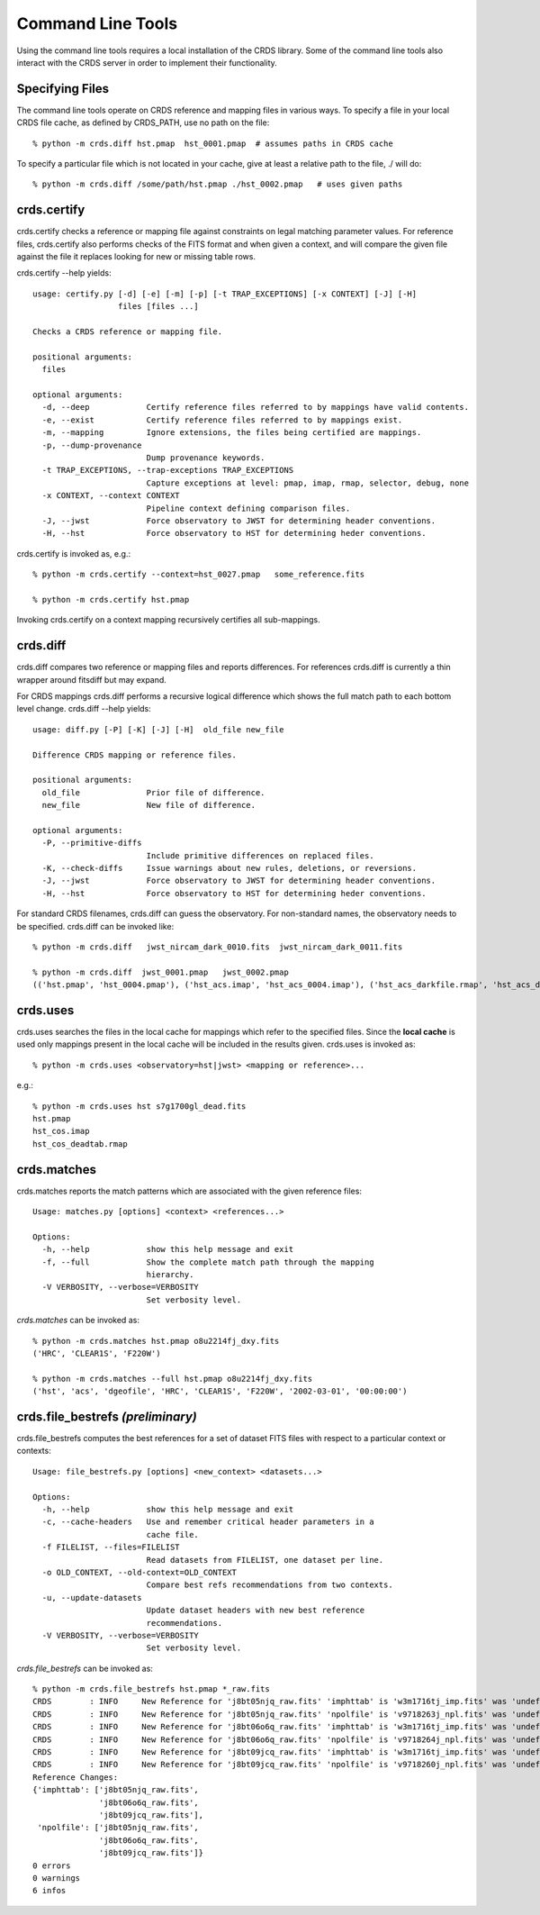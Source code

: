 Command Line Tools
==================

Using the command line tools requires a local installation of the CRDS library.
Some of the command line tools also interact with the CRDS server in order to
implement their functionality.

Specifying Files
----------------

The command line tools operate on CRDS reference and mapping files in various
ways.  To specify a file in your local CRDS file cache,  as defined by CRDS_PATH,
use no path on the file::

  % python -m crds.diff hst.pmap  hst_0001.pmap  # assumes paths in CRDS cache

To specify a particular file which is not located in your cache,  give at least
a relative path to the file, ./ will do::
  
  % python -m crds.diff /some/path/hst.pmap ./hst_0002.pmap   # uses given paths

crds.certify
------------

crds.certify checks a reference or mapping file against constraints on legal
matching parameter values.   For reference files,  crds.certify also performs checks
of the FITS format and when given a context,  and will compare the given file against
the file it replaces looking for new or missing table rows. 

crds.certify --help yields::

    usage: certify.py [-d] [-e] [-m] [-p] [-t TRAP_EXCEPTIONS] [-x CONTEXT] [-J] [-H]
                      files [files ...]
    
    Checks a CRDS reference or mapping file.
        
    positional arguments:
      files
    
    optional arguments:
      -d, --deep            Certify reference files referred to by mappings have valid contents.
      -e, --exist           Certify reference files referred to by mappings exist.
      -m, --mapping         Ignore extensions, the files being certified are mappings.
      -p, --dump-provenance
                            Dump provenance keywords.
      -t TRAP_EXCEPTIONS, --trap-exceptions TRAP_EXCEPTIONS
                            Capture exceptions at level: pmap, imap, rmap, selector, debug, none
      -x CONTEXT, --context CONTEXT
                            Pipeline context defining comparison files.
      -J, --jwst            Force observatory to JWST for determining header conventions.
      -H, --hst             Force observatory to HST for determining heder conventions.
                            
crds.certify is invoked as, e.g.::

    % python -m crds.certify --context=hst_0027.pmap   some_reference.fits
    
    % python -m crds.certify hst.pmap
    
Invoking crds.certify on a context mapping recursively certifies all sub-mappings.

crds.diff
---------

crds.diff compares two reference or mapping files and reports differences.  For
references crds.diff is currently a thin wrapper around fitsdiff but may expand.   

For CRDS mappings crds.diff performs a recursive logical difference which shows 
the full match path to each bottom level change.   crds.diff --help yields::

    usage: diff.py [-P] [-K] [-J] [-H]  old_file new_file
    
    Difference CRDS mapping or reference files.
    
    positional arguments:
      old_file              Prior file of difference.
      new_file              New file of difference.
    
    optional arguments:
      -P, --primitive-diffs
                            Include primitive differences on replaced files.
      -K, --check-diffs     Issue warnings about new rules, deletions, or reversions.
      -J, --jwst            Force observatory to JWST for determining header conventions.
      -H, --hst             Force observatory to HST for determining heder conventions.

For standard CRDS filenames,  crds.diff can guess the observatory.   For 
non-standard names,  the observatory needs to be specified.  crds.diff can be
invoked like::

  % python -m crds.diff   jwst_nircam_dark_0010.fits  jwst_nircam_dark_0011.fits

  % python -m crds.diff  jwst_0001.pmap   jwst_0002.pmap
  (('hst.pmap', 'hst_0004.pmap'), ('hst_acs.imap', 'hst_acs_0004.imap'), ('hst_acs_darkfile.rmap', 'hst_acs_darkfile_0003.rmap'), ('WFC', 'A|ABCD|AD|B|BC|C|D', '0.5|1.0|1.4|2.0'), '2011-03-16 23:34:35', "replaced 'v441434ej_drk.fits' with 'hst_acs_darkfile_0003.fits'")
 

crds.uses
---------

crds.uses searches the files in the local cache for mappings which refer to the 
specified files.  Since the **local cache** is used only mappings present in the 
local cache will be included in the results given.  crds.uses is invoked as::

   % python -m crds.uses <observatory=hst|jwst> <mapping or reference>...

e.g.::

   % python -m crds.uses hst s7g1700gl_dead.fits
   hst.pmap
   hst_cos.imap
   hst_cos_deadtab.rmap


crds.matches
------------

crds.matches reports the match patterns which are associated with the given
reference files::

    Usage: matches.py [options] <context> <references...>

    Options:
      -h, --help            show this help message and exit
      -f, --full            Show the complete match path through the mapping
                            hierarchy.
      -V VERBOSITY, --verbose=VERBOSITY
                            Set verbosity level.

*crds.matches* can be invoked as::    

    % python -m crds.matches hst.pmap o8u2214fj_dxy.fits
    ('HRC', 'CLEAR1S', 'F220W')
    
    % python -m crds.matches --full hst.pmap o8u2214fj_dxy.fits
    ('hst', 'acs', 'dgeofile', 'HRC', 'CLEAR1S', 'F220W', '2002-03-01', '00:00:00')


crds.file_bestrefs *(preliminary)*
----------------------------------

crds.file_bestrefs computes the best references for a set of dataset FITS files
with respect to a particular context or contexts::

    Usage: file_bestrefs.py [options] <new_context> <datasets...>
    
    Options:
      -h, --help            show this help message and exit
      -c, --cache-headers   Use and remember critical header parameters in a
                            cache file.
      -f FILELIST, --files=FILELIST
                            Read datasets from FILELIST, one dataset per line.
      -o OLD_CONTEXT, --old-context=OLD_CONTEXT
                            Compare best refs recommendations from two contexts.
      -u, --update-datasets
                            Update dataset headers with new best reference
                            recommendations.
      -V VERBOSITY, --verbose=VERBOSITY
                            Set verbosity level.
                            
*crds.file_bestrefs* can be invoked as::

    % python -m crds.file_bestrefs hst.pmap *_raw.fits
    CRDS        : INFO     New Reference for 'j8bt05njq_raw.fits' 'imphttab' is 'w3m1716tj_imp.fits' was 'undefined'
    CRDS        : INFO     New Reference for 'j8bt05njq_raw.fits' 'npolfile' is 'v9718263j_npl.fits' was 'undefined'
    CRDS        : INFO     New Reference for 'j8bt06o6q_raw.fits' 'imphttab' is 'w3m1716tj_imp.fits' was 'undefined'
    CRDS        : INFO     New Reference for 'j8bt06o6q_raw.fits' 'npolfile' is 'v9718264j_npl.fits' was 'undefined'
    CRDS        : INFO     New Reference for 'j8bt09jcq_raw.fits' 'imphttab' is 'w3m1716tj_imp.fits' was 'undefined'
    CRDS        : INFO     New Reference for 'j8bt09jcq_raw.fits' 'npolfile' is 'v9718260j_npl.fits' was 'undefined'
    Reference Changes:
    {'imphttab': ['j8bt05njq_raw.fits',
                  'j8bt06o6q_raw.fits',
                  'j8bt09jcq_raw.fits'],
     'npolfile': ['j8bt05njq_raw.fits',
                  'j8bt06o6q_raw.fits',
                  'j8bt09jcq_raw.fits']}
    0 errors
    0 warnings
    6 infos

.. crds.sync *(preliminary)*
    -------------------------
    
    crds.sync downloads references and mappings from the CRDS server based on a
    variety of specification mechanisms.



